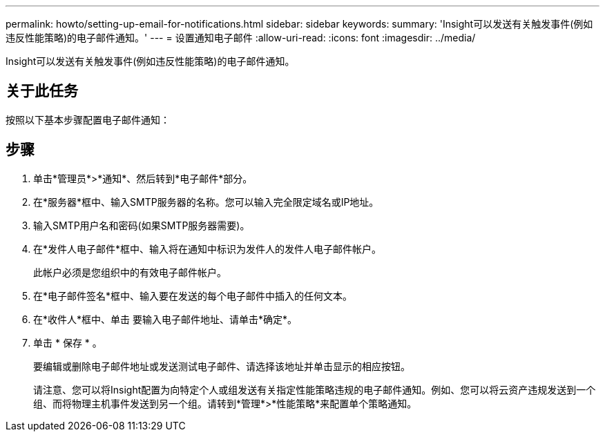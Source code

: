 ---
permalink: howto/setting-up-email-for-notifications.html 
sidebar: sidebar 
keywords:  
summary: 'Insight可以发送有关触发事件(例如违反性能策略)的电子邮件通知。' 
---
= 设置通知电子邮件
:allow-uri-read: 
:icons: font
:imagesdir: ../media/


[role="lead"]
Insight可以发送有关触发事件(例如违反性能策略)的电子邮件通知。



== 关于此任务

按照以下基本步骤配置电子邮件通知：



== 步骤

. 单击*管理员*>*通知*、然后转到*电子邮件*部分。
. 在*服务器*框中、输入SMTP服务器的名称。您可以输入完全限定域名或IP地址。
. 输入SMTP用户名和密码(如果SMTP服务器需要)。
. 在*发件人电子邮件*框中、输入将在通知中标识为发件人的发件人电子邮件帐户。
+
此帐户必须是您组织中的有效电子邮件帐户。

. 在*电子邮件签名*框中、输入要在发送的每个电子邮件中插入的任何文本。
. 在*收件人*框中、单击 image:../media/add-email-recipient-icon.gif[""]要输入电子邮件地址、请单击*确定*。
. 单击 * 保存 * 。
+
要编辑或删除电子邮件地址或发送测试电子邮件、请选择该地址并单击显示的相应按钮。

+
请注意、您可以将Insight配置为向特定个人或组发送有关指定性能策略违规的电子邮件通知。例如、您可以将云资产违规发送到一个组、而将物理主机事件发送到另一个组。请转到*管理*>*性能策略*来配置单个策略通知。


